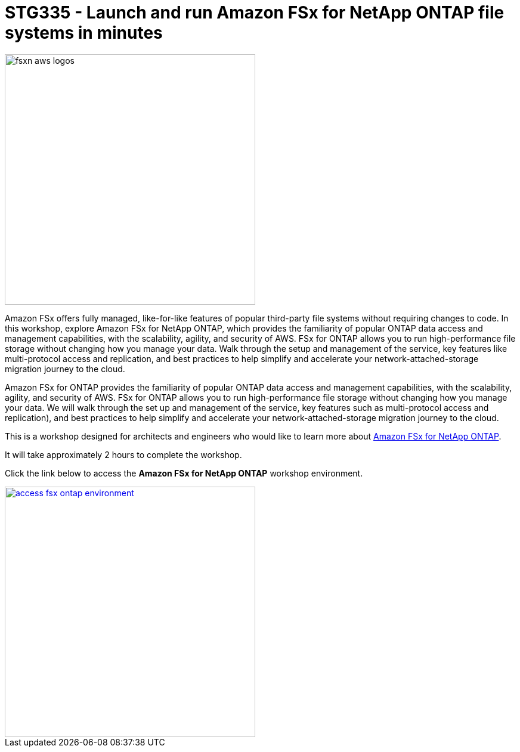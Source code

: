 = STG335 - Launch and run Amazon FSx for NetApp ONTAP file systems in minutes
:icons:
:linkattrs:
:imagesdir: ./resources/images

image:fsxn-aws-logos.jpg[align="left",width=420]

Amazon FSx offers fully managed, like-for-like features of popular third-party file systems without requiring changes to code. In this workshop, explore Amazon FSx for NetApp ONTAP, which provides the familiarity of popular ONTAP data access and management capabilities, with the scalability, agility, and security of AWS. FSx for ONTAP allows you to run high-performance file storage without changing how you manage your data. Walk through the setup and management of the service, key features like multi-protocol access and replication, and best practices to help simplify and accelerate your network-attached-storage migration journey to the cloud. 

Amazon FSx for ONTAP provides the familiarity of popular ONTAP data access and management capabilities, with the scalability, agility, and security of AWS. FSx for ONTAP allows you to run high-performance file storage without changing how you manage your data. We will walk through the set up and management of the service, key features such as multi-protocol access and replication), and best practices to help simplify  and accelerate your network-attached-storage migration journey to the cloud. 

This is a workshop designed for architects and engineers who would like to learn more about link:https://aws.amazon.com/fsx/netapp-ontap/[Amazon FSx for NetApp ONTAP].

It will take approximately 2 hours to complete the workshop.

Click the link below to access the  **Amazon FSx for NetApp ONTAP** workshop environment.

image::access-fsx-ontap-environment.jpg[link=01-access-workshop-environment/, align="left",width=420]

